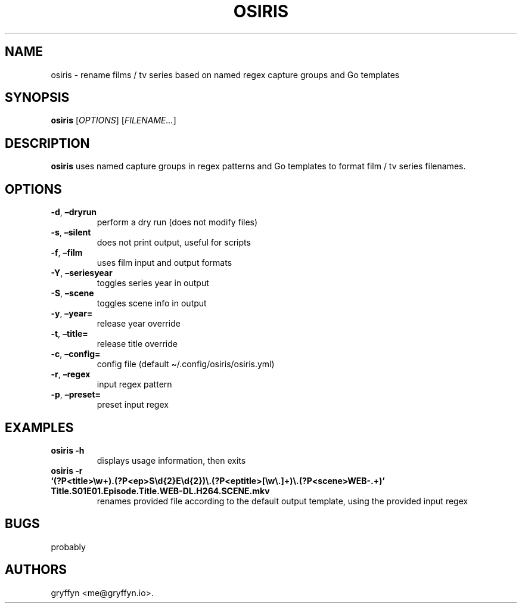 .\" Automatically generated by Pandoc 2.18
.\"
.\" Define V font for inline verbatim, using C font in formats
.\" that render this, and otherwise B font.
.ie "\f[CB]x\f[]"x" \{\
. ftr V B
. ftr VI BI
. ftr VB B
. ftr VBI BI
.\}
.el \{\
. ftr V CR
. ftr VI CI
. ftr VB CB
. ftr VBI CBI
.\}
.TH "OSIRIS" "1" "June 2022" "osiris 0.3.0" ""
.hy
.SH NAME
.PP
osiris - rename films / tv series based on named regex capture groups
and Go templates
.SH SYNOPSIS
.PP
\f[B]osiris\f[R] [\f[I]OPTIONS\f[R]] [\f[I]FILENAME\&...\f[R]]
.SH DESCRIPTION
.PP
\f[B]osiris\f[R] uses named capture groups in regex patterns and Go
templates to format film / tv series filenames.
.SH OPTIONS
.TP
\f[B]-d\f[R], \f[B]\[en]dryrun\f[R]
perform a dry run (does not modify files)
.TP
\f[B]-s\f[R], \f[B]\[en]silent\f[R]
does not print output, useful for scripts
.TP
\f[B]-f\f[R], \f[B]\[en]film\f[R]
uses film input and output formats
.TP
\f[B]-Y\f[R], \f[B]\[en]seriesyear\f[R]
toggles series year in output
.TP
\f[B]-S\f[R], \f[B]\[en]scene\f[R]
toggles scene info in output
.TP
\f[B]-y\f[R], \f[B]\[en]year=\f[R]
release year override
.TP
\f[B]-t\f[R], \f[B]\[en]title=\f[R]
release title override
.TP
\f[B]-c\f[R], \f[B]\[en]config=\f[R]
config file (default \[ti]/.config/osiris/osiris.yml)
.TP
\f[B]-r\f[R], \f[B]\[en]regex\f[R]
input regex pattern
.TP
\f[B]-p\f[R], \f[B]\[en]preset=\f[R]
preset input regex
.SH EXAMPLES
.TP
\f[B]osiris -h\f[R]
displays usage information, then exits
.TP
\f[B]osiris -r `(?P<title>\[rs]w+).(?P<ep>S\[rs]d{2}E\[rs]d{2})\[rs].(?P<eptitle>[\[rs]w\[rs].]+)\[rs].(?P<scene>WEB-.+)' Title.S01E01.Episode.Title.WEB-DL.H264.SCENE.mkv\f[R]
renames provided file according to the default output template, using
the provided input regex
.SH BUGS
.PP
probably
.SH AUTHORS
gryffyn <me@gryffyn.io>.
